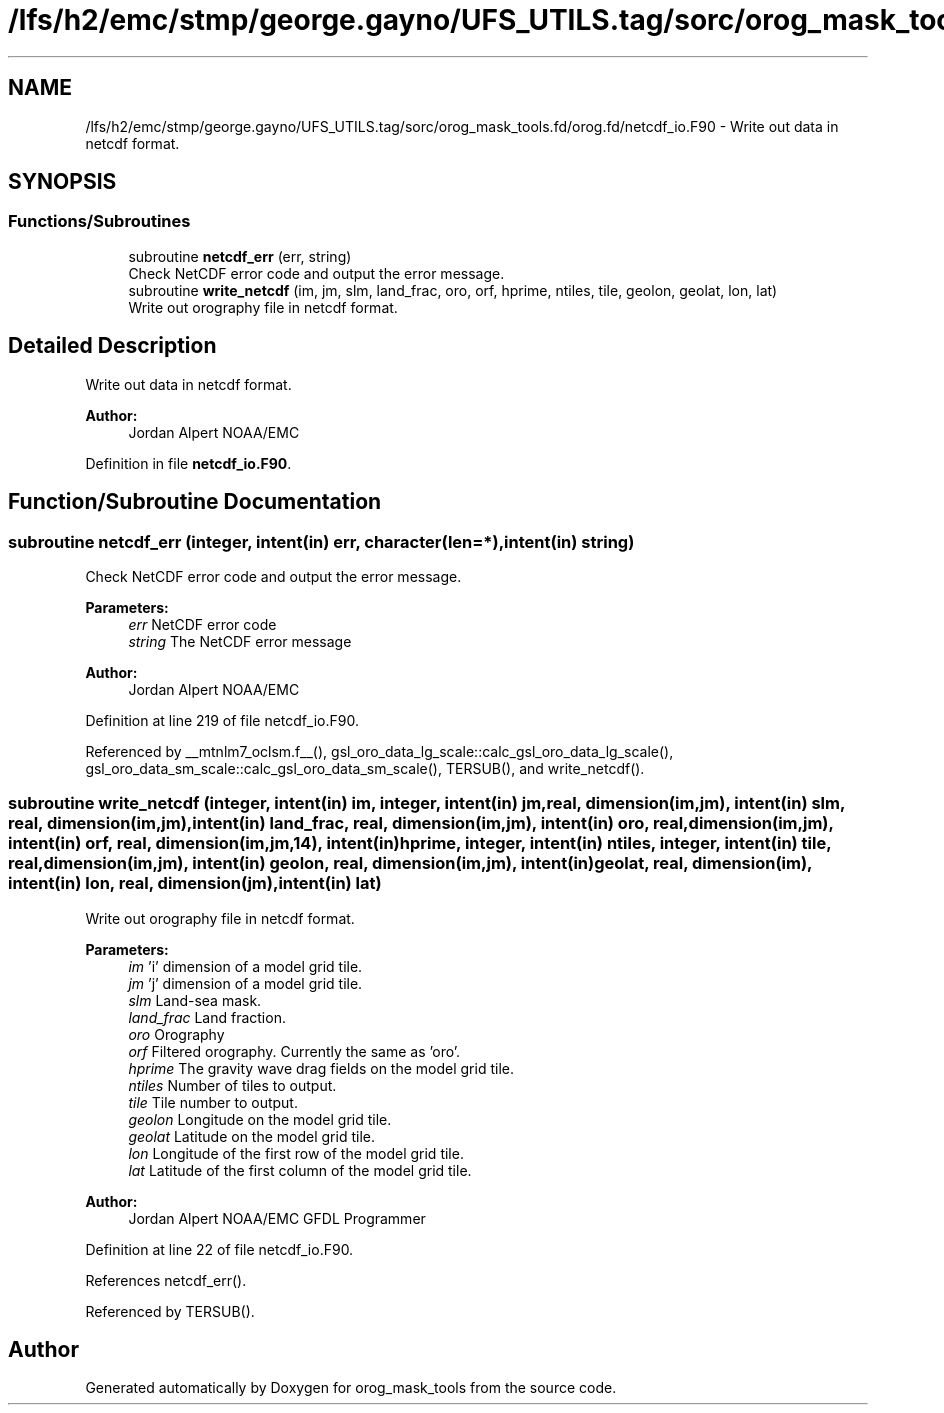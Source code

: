 .TH "/lfs/h2/emc/stmp/george.gayno/UFS_UTILS.tag/sorc/orog_mask_tools.fd/orog.fd/netcdf_io.F90" 3 "Thu Aug 4 2022" "Version 1.8.0" "orog_mask_tools" \" -*- nroff -*-
.ad l
.nh
.SH NAME
/lfs/h2/emc/stmp/george.gayno/UFS_UTILS.tag/sorc/orog_mask_tools.fd/orog.fd/netcdf_io.F90 \- Write out data in netcdf format\&.  

.SH SYNOPSIS
.br
.PP
.SS "Functions/Subroutines"

.in +1c
.ti -1c
.RI "subroutine \fBnetcdf_err\fP (err, string)"
.br
.RI "Check NetCDF error code and output the error message\&. "
.ti -1c
.RI "subroutine \fBwrite_netcdf\fP (im, jm, slm, land_frac, oro, orf, hprime, ntiles, tile, geolon, geolat, lon, lat)"
.br
.RI "Write out orography file in netcdf format\&. "
.in -1c
.SH "Detailed Description"
.PP 
Write out data in netcdf format\&. 


.PP
\fBAuthor:\fP
.RS 4
Jordan Alpert NOAA/EMC 
.RE
.PP

.PP
Definition in file \fBnetcdf_io\&.F90\fP\&.
.SH "Function/Subroutine Documentation"
.PP 
.SS "subroutine netcdf_err (integer, intent(in) err, character(len=*), intent(in) string)"

.PP
Check NetCDF error code and output the error message\&. 
.PP
\fBParameters:\fP
.RS 4
\fIerr\fP NetCDF error code 
.br
\fIstring\fP The NetCDF error message 
.RE
.PP
\fBAuthor:\fP
.RS 4
Jordan Alpert NOAA/EMC 
.RE
.PP

.PP
Definition at line 219 of file netcdf_io\&.F90\&.
.PP
Referenced by __mtnlm7_oclsm\&.f__(), gsl_oro_data_lg_scale::calc_gsl_oro_data_lg_scale(), gsl_oro_data_sm_scale::calc_gsl_oro_data_sm_scale(), TERSUB(), and write_netcdf()\&.
.SS "subroutine write_netcdf (integer, intent(in) im, integer, intent(in) jm, real, dimension(im,jm), intent(in) slm, real, dimension(im,jm), intent(in) land_frac, real, dimension(im,jm), intent(in) oro, real, dimension(im,jm), intent(in) orf, real, dimension(im,jm,14), intent(in) hprime, integer, intent(in) ntiles, integer, intent(in) tile, real, dimension(im,jm), intent(in) geolon, real, dimension(im,jm), intent(in) geolat, real, dimension(im), intent(in) lon, real, dimension(jm), intent(in) lat)"

.PP
Write out orography file in netcdf format\&. 
.PP
\fBParameters:\fP
.RS 4
\fIim\fP 'i' dimension of a model grid tile\&. 
.br
\fIjm\fP 'j' dimension of a model grid tile\&. 
.br
\fIslm\fP Land-sea mask\&. 
.br
\fIland_frac\fP Land fraction\&. 
.br
\fIoro\fP Orography 
.br
\fIorf\fP Filtered orography\&. Currently the same as 'oro'\&. 
.br
\fIhprime\fP The gravity wave drag fields on the model grid tile\&. 
.br
\fIntiles\fP Number of tiles to output\&. 
.br
\fItile\fP Tile number to output\&. 
.br
\fIgeolon\fP Longitude on the model grid tile\&. 
.br
\fIgeolat\fP Latitude on the model grid tile\&. 
.br
\fIlon\fP Longitude of the first row of the model grid tile\&. 
.br
\fIlat\fP Latitude of the first column of the model grid tile\&. 
.RE
.PP
\fBAuthor:\fP
.RS 4
Jordan Alpert NOAA/EMC GFDL Programmer 
.RE
.PP

.PP
Definition at line 22 of file netcdf_io\&.F90\&.
.PP
References netcdf_err()\&.
.PP
Referenced by TERSUB()\&.
.SH "Author"
.PP 
Generated automatically by Doxygen for orog_mask_tools from the source code\&.
